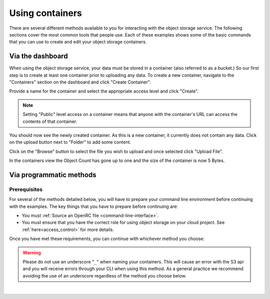 ##################################
Using containers
##################################

There are several different methods available to you for interacting with the
object storage service. The following sections cover the most common tools that
people use. Each of these examples shows some of the basic commands that you
can use to create and edit your object storage containers.

*****************
Via the dashboard
*****************

When using the object storage service, your data must be stored in a container
(also referred to as a bucket.) So our first step is to create at least one
container prior to uploading any data. To create a new container, navigate to
the "Containers" section on the dashboard and click "Create Container".

.. image:: assets/containers_ui.png
   :align: center

Provide a name for the container and select the appropriate access level and
click "Create".

.. note::

  Setting "Public" level access on a container means that anyone
  with the container's URL can access the contents of that container.

.. image:: assets/create_container.png
  :align: center

You should now see the newly created container. As this is a new container, it
currently does not contain any data. Click on the upload button next to
"Folder" to add some content.

.. image:: assets/new_container.png
   :align: center

Click on the "Browse" button to select the file you wish to upload and once
selected click "Upload File".

.. image:: assets/doing_upload.png
   :align: center

In the containers view the Object Count has gone up to one and the size of
the container is now 5 Bytes.

.. image:: assets/uploaded_file.png
   :align: center

************************
Via programmatic methods
************************

Prerequisites
=============

For several of the methods detailed below, you will have to prepare your
command line environment before continuing with the examples. The key things
that you have to prepare before continuing are:

* You must :ref:`Source an OpenRC file <command-line-interface>`.
* You must ensure that you have the correct role for using object storage on
  your cloud project. See :ref:`here<access_control>` for more details.

Once you have met these requirements, you can continue with whichever
method you choose:

.. warning::

  Please do not use an underscore "``_``" when naming your containers. This will
  cause an error with the S3 api and you will receive errors through your CLI
  when using this method. As a general practice we recommend avoiding
  the use of an underscore regardless of the method you choose below.

|

.. _s3-api-documentation:

.. tabs::

    .. tab:: Openstack CLI

      .. include:: tutorial-scripts/openstackCLI.rst

    .. tab:: Swift API

      .. include:: tutorial-scripts/swiftAPI.rst

    .. tab:: S3 API

      .. include:: tutorial-scripts/s3api.rst

    .. tab:: cURL

      .. include:: tutorial-scripts/curl.rst

    .. tab:: Heat Orchestration

      .. include:: tutorial-scripts/heat.rst

    .. tab:: Terraform

      .. include:: tutorial-scripts/terraform.rst
